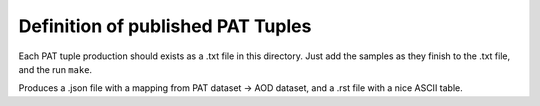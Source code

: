 Definition of published PAT Tuples
==================================

Each PAT tuple production should exists as a .txt file in this directory.
Just add the samples as they finish to the .txt file, and the run ``make``.

Produces a .json file with a mapping from PAT dataset -> AOD dataset,
and a .rst file with a nice ASCII table.
